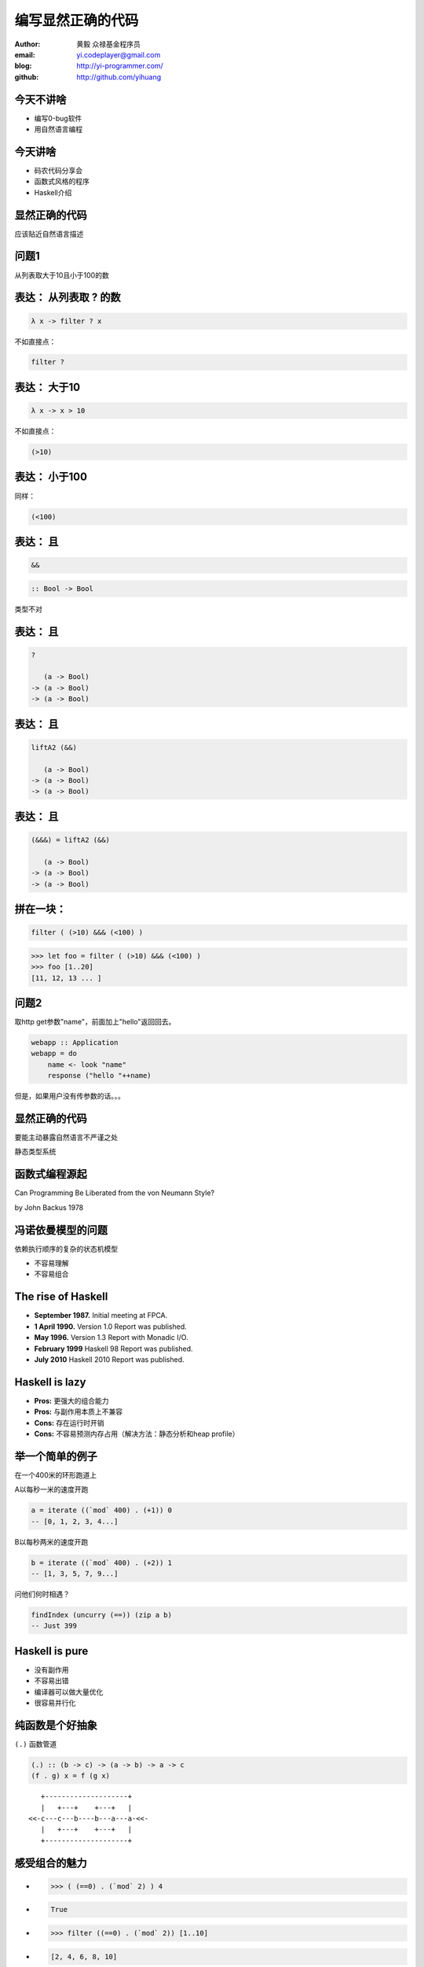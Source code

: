 ==================
编写显然正确的代码
==================

:author: 黄毅 众禄基金程序员
:email: yi.codeplayer@gmail.com
:blog: http://yi-programmer.com/
:github: http://github.com/yihuang

今天不讲啥
==========

.. class:: incremental big

* 编写0-bug软件

* 用自然语言编程

今天讲啥
========

.. class:: incremental big

* 码农代码分享会

* 函数式风格的程序

* Haskell介绍

显然正确的代码
==============

.. class:: center huge

应该贴近自然语言描述

问题1
=====

.. class:: center huge

从列表取大于10且小于100的数

表达： 从列表取 ? 的数
===========================

.. class:: incremental big
.. code-block:: haskell

    λ x -> filter ? x

.. class:: incremental

  不如直接点：

  .. class:: big
  .. code-block:: haskell
  
      filter ?

表达： 大于10
===========================

.. class:: incremental big
.. code-block:: haskell

    λ x -> x > 10

.. class:: incremental

  不如直接点：

  .. class:: big
  .. code-block:: haskell

      (>10)

表达： 小于100
===============

.. class:: incremental

  同样：

  .. class:: big
  .. code-block:: haskell

      (<100)

表达： 且
===========================

.. class:: incremental big
.. code-block:: haskell

    &&

.. class:: incremental big
.. code-block:: haskell

    :: Bool -> Bool

.. class:: incremental
.. class:: red

    类型不对

表达： 且
===========================

.. class:: current big
.. code-block:: haskell

    ?

       (a -> Bool)
    -> (a -> Bool)
    -> (a -> Bool)

表达： 且
============================

.. class:: current big
.. code-block:: haskell

    liftA2 (&&)

       (a -> Bool)
    -> (a -> Bool)
    -> (a -> Bool)

表达： 且
===========================

.. class:: current big
.. code-block:: haskell

    (&&&) = liftA2 (&&)

       (a -> Bool)
    -> (a -> Bool)
    -> (a -> Bool)

拼在一块：
============================

.. class:: incremental big
.. code-block:: haskell

    filter ( (>10) &&& (<100) )

.. class:: incremental
.. code-block:: haskell

    >>> let foo = filter ( (>10) &&& (<100) )
    >>> foo [1..20]
    [11, 12, 13 ... ]

问题2
=====

.. class:: incremental

取http get参数"name"，前面加上"hello"返回回去。

.. class:: incremental
.. code-block:: haskell

  webapp :: Application
  webapp = do
      name <- look "name"
      response ("hello "++name)

.. class:: incremental red

但是，如果用户没有传参数的话。。。

显然正确的代码
==============

.. class:: center huge

要能主动暴露自然语言不严谨之处

.. class:: incremental center big

静态类型系统

函数式编程源起
==============

.. class:: center huge

Can Programming Be Liberated from the von Neumann Style?

.. class:: right

by John Backus 1978

冯诺依曼模型的问题
===================

.. class:: incremental huge center

依赖执行顺序的复杂的状态机模型

.. class:: incremental

* 不容易理解

* 不容易组合

The rise of Haskell
=====================

.. class:: middle
.. class:: incremental

* **September 1987.** Initial meeting at FPCA.

* **1 April 1990.**   Version 1.0 Report was published.

* **May 1996.**       Version 1.3 Report with Monadic I/O.

* **February 1999**   Haskell 98 Report was published.

* **July 2010** Haskell 2010 Report was published.

Haskell is lazy
================

.. class:: middle
.. class:: incremental

* **Pros:** 更强大的组合能力

* **Pros:** 与副作用本质上不兼容

* **Cons:** 存在运行时开销

* **Cons:** 不容易预测内存占用（解决方法：静态分析和heap profile）

举一个简单的例子
=================

在一个400米的环形跑道上

A以每秒一米的速度开跑

.. code-block:: haskell

    a = iterate ((`mod` 400) . (+1)) 0
    -- [0, 1, 2, 3, 4...]

B以每秒两米的速度开跑

.. code-block:: haskell

    b = iterate ((`mod` 400) . (+2)) 1
    -- [1, 3, 5, 7, 9...]

问他们何时相遇？

.. code-block:: haskell

    findIndex (uncurry (==)) (zip a b)
    -- Just 399

Haskell is pure
===============

.. class:: big
.. class:: incremental

* 没有副作用

* 不容易出错

* 编译器可以做大量优化

* 很容易并行化

纯函数是个好抽象
=================

``(.)`` 函数管道

.. class:: incremental

.. code-block:: haskell

    (.) :: (b -> c) -> (a -> b) -> a -> c
    (f . g) x = f (g x)
 
.. class:: incremental

::

       +--------------------+       
       |   +---+    +---+   |       
    <<-c---c---b----b---a---a-<<-
       |   +---+    +---+   |       
       +--------------------+       

感受组合的魅力
==============

.. class:: incremental
.. class:: code-list

*  .. code-block:: haskell
 
    >>> ( (==0) . (`mod` 2) ) 4
 
*  .. code-block:: haskell
 
    True

*  .. code-block:: haskell

    >>> filter ((==0) . (`mod` 2)) [1..10]
  
*  .. code-block:: haskell

    [2, 4, 6, 8, 10]

来自微博的问题
================

在二维数组里找长度大于5的子数组

在符合要求的子数组里找所有偶数

如果数据小于10则乘以2,大于10除以2

最后统计符合要求的数据的和

来自微博的问题
================

.. code-block:: haskell

  sum' = sum
         . map (\x -> if x<10
                        then x*2
                        else x `div` 2)
         . filter ((==0) . (`mod` 2))
         . concat
         . filter ((>5) . length)

抽象能力与性能不一定成反比
==========================

* 内联（跨模块）

* 代码转换

查看中间代码
=============

GHC编译器中间代码是Haskell的子集

.. class:: huge

::

  ghc -O
      -ddump-simpl
      foo.hs

查看中间代码
=============

.. class:: incremental
.. class:: code-list big nomargin

* .. code-block:: haskell

    (==0) . (`mod` 2)

* 优化后：

  .. code-block:: haskell

    \x -> case modInt# x 2 of
            0 -> True
            _ -> False

查看中间代码
=============

.. class:: incremental
.. class:: code-list middle nomargin

* .. code-block:: haskell

      map (*2)
    . filter ((==1) . (`mod` 2))

* .. code-block:: haskell

    go xs = case xs of
        []   -> []
        x:xs ->
          case modInt# x 2 of
            1 -> (x*2) : go xs
            _ -> go xs

静态类型系统
============

.. class:: incremental big

* 排除错误的程序

* 允许正确的程序
  
* 一言以蔽之：精确!

Case study
==========

``lookup`` 应该返回什么类型？

.. class:: huge
.. code-block:: haskell

    lookup :: k -> Map k v
           -> ?

Case study
===========

.. class:: big

``v`` ?

.. class:: huge code-list nomargin
.. class:: incremental

* .. code-block:: haskell

    lookup :: k -> Map k v
           -> v

.. class:: code-list
.. class:: incremental

* .. code-block:: haskell

    process :: v -> something

* .. code-block:: haskell

    >>> process (lookup k empty)

* .. class:: red

  ::

    **crash**

Case study
===========

正确答案： ``Maybe v``

.. class:: huge
.. code-block:: haskell

    lookup :: k -> Map k v
           -> Maybe v

.. class:: code-list
.. class:: incremental

* .. code-block:: haskell

    process (lookup k empty)

* .. class:: red

  ::

    **type error**

What is Maybe
=============

.. class:: center huge
.. code-block:: haskell

  data Maybe a = Just a
                | Nothing

Maybe - 显式表达异常分支
========================

.. class:: code-list big
.. class:: incremental

* .. code-block:: haskell

    fromMaybe :: a -> Maybe a -> a
    fromMaybe _ (Just a) = a
    fromMaybe a Nothing  = a

* .. code-block:: haskell

    >>> fromMaybe 0
          (lookup k empty)
    0

Monad 也是个好抽象 
==================

.. class:: huge center

    什么是Monad

什么是Monad
==================

.. class:: huge center

    Monad是对语句的重载

定义重载
===============

.. class:: huge center

    重载：相同形式，不同含义

.. class:: incremental

``a + b`` 的含义？

.. class:: incremental

``1 + 2`` ? 

.. class:: incremental

``"foo" + "bar"`` ?

定义语句
================

.. class:: huge center

    语句：顺序执行的指令

.. class:: incremental

**顺序：** 必须严格按顺序执行

.. class:: incremental

**执行：** 对执行环境产生副作用

.. class:: incremental

**环境：** 负责执行语句，并维护执行过程中的副作用

Monad - 重载语句
================

List Monad (list comprehension的马甲)

::

    do a <- [1..10]
       b <- [1..10]
       guard $ a+b>10
       return (a, b)

    -- [(1,10), (2,9), (2,10)...]

Monad - 重载语句
================

Parser Monad - 提供解析器的输入并维护中间状态

.. code-block:: haskell

    do t  <- getTagName
       a <- forM ["title", "href"]
                 getAttribute
       return (t, a)

Monad - 重载语句
================

IO Monad - 提供命令式编程风格

::

    do input <- getLine
       forM_ [1..3] $ \i ->
           printf "echo%d:%s" i input

::

    > haskell
    echo1:haskell
    echo2:haskell
    echo3:haskell

Monad - 重载语句
================

Resource Monad - 在 ``IO`` 的基础上提供释放资源的能力。

.. code-block:: haskell

    do f <- openFile "data"
       register (closeFile f)
       process f
       ...

重复一次
========

.. class:: center huge

Monad提供重载命令式语句的语义的能力

GHC - 工业级Haskell实现
=======================

.. class:: incremental

* 支持Haskell 2010以及大量扩展功能

* 强大的优化能力，能够跨模块优化

* 能生成高效的代码，并发程序尤其表现突出
  [http://shootout.alioth.debian.org/]

* 完美的并发和并行实现，包括M-N微线程和STM实现

* 跨平台支持 (Windows, Linux, Mac, 有非官方的iOS的支持)

* Profiling支持，包括time/allocation以及多种heap profiling。

其他实现
========

.. class:: incremental

* UHC 有字节码解释器和Javascript后端。

* 其他 [http://www.haskell.org/haskellwiki/Implementations]

Q & A
======

Learn Haskell Fast and Hard
===========================

* 核心语法 (case let where ADT)

* 语法糖 (pattern match, type class)

* 类型推导
  
* 高阶类型系统扩展

